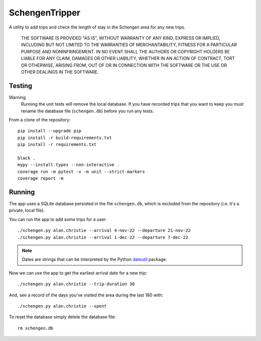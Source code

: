 ###############
SchengenTripper
###############
A utility to add trips and check the length of stay in the Schengen area for any new
trips.

    THE SOFTWARE IS PROVIDED "AS IS", WITHOUT WARRANTY OF ANY KIND, EXPRESS OR IMPLIED,
    INCLUDING BUT NOT LIMITED TO THE WARRANTIES OF MERCHANTABILITY, FITNESS FOR A
    PARTICULAR PURPOSE AND NONINFRINGEMENT. IN NO EVENT SHALL THE AUTHORS OR COPYRIGHT
    HOLDERS BE LIABLE FOR ANY CLAIM, DAMAGES OR OTHER LIABILITY, WHETHER IN AN ACTION OF
    CONTRACT, TORT OR OTHERWISE, ARISING FROM, OUT OF OR IN CONNECTION WITH THE SOFTWARE
    OR THE USE OR OTHER DEALINGS IN THE SOFTWARE.

=======
Testing
=======

Warning
    Running the unit tests will remove the local database. If you have recorded trips
    that you want to keep you must rename the database file (``schengen.db``) before
    you run any tests.

From a clone of the repository::

    pip install --upgrade pip
    pip install -r build-requirements.txt
    pip install -r requirements.txt
        
    black .
    mypy --install-types --non-interactive .
    coverage run -m pytest -v -m unit --strict-markers
    coverage report -m

=======
Running
=======
The app uses a SQLite database persisted in the file ``schengen.db``, which is
excluded from the repository (i.e. it's a private, local file).

You can run the app to add some trips for a user::

    ./schengen.py alan.christie --arrival 4-nov-22 --departure 21-nov-22
    ./schengen.py alan.christie --arrival 1-dec-22 --departure 7-dec-22

.. note:: 
    Dates are strings that can be interpreted by the Python `dateutil`_ package.

Now we can use the app to get the earliest arrival date for a new trip::

    ./schengen.py alan.christie --trip-duration 30

And, see a record of the days you've visited the area during the last 180 with::
    
    ./schengen.py alan.christie --spent
    
To reset the database simply delete the database file::

    rm schengen.db

.. _dateutil: https://pypi.org/project/python-dateutil/
